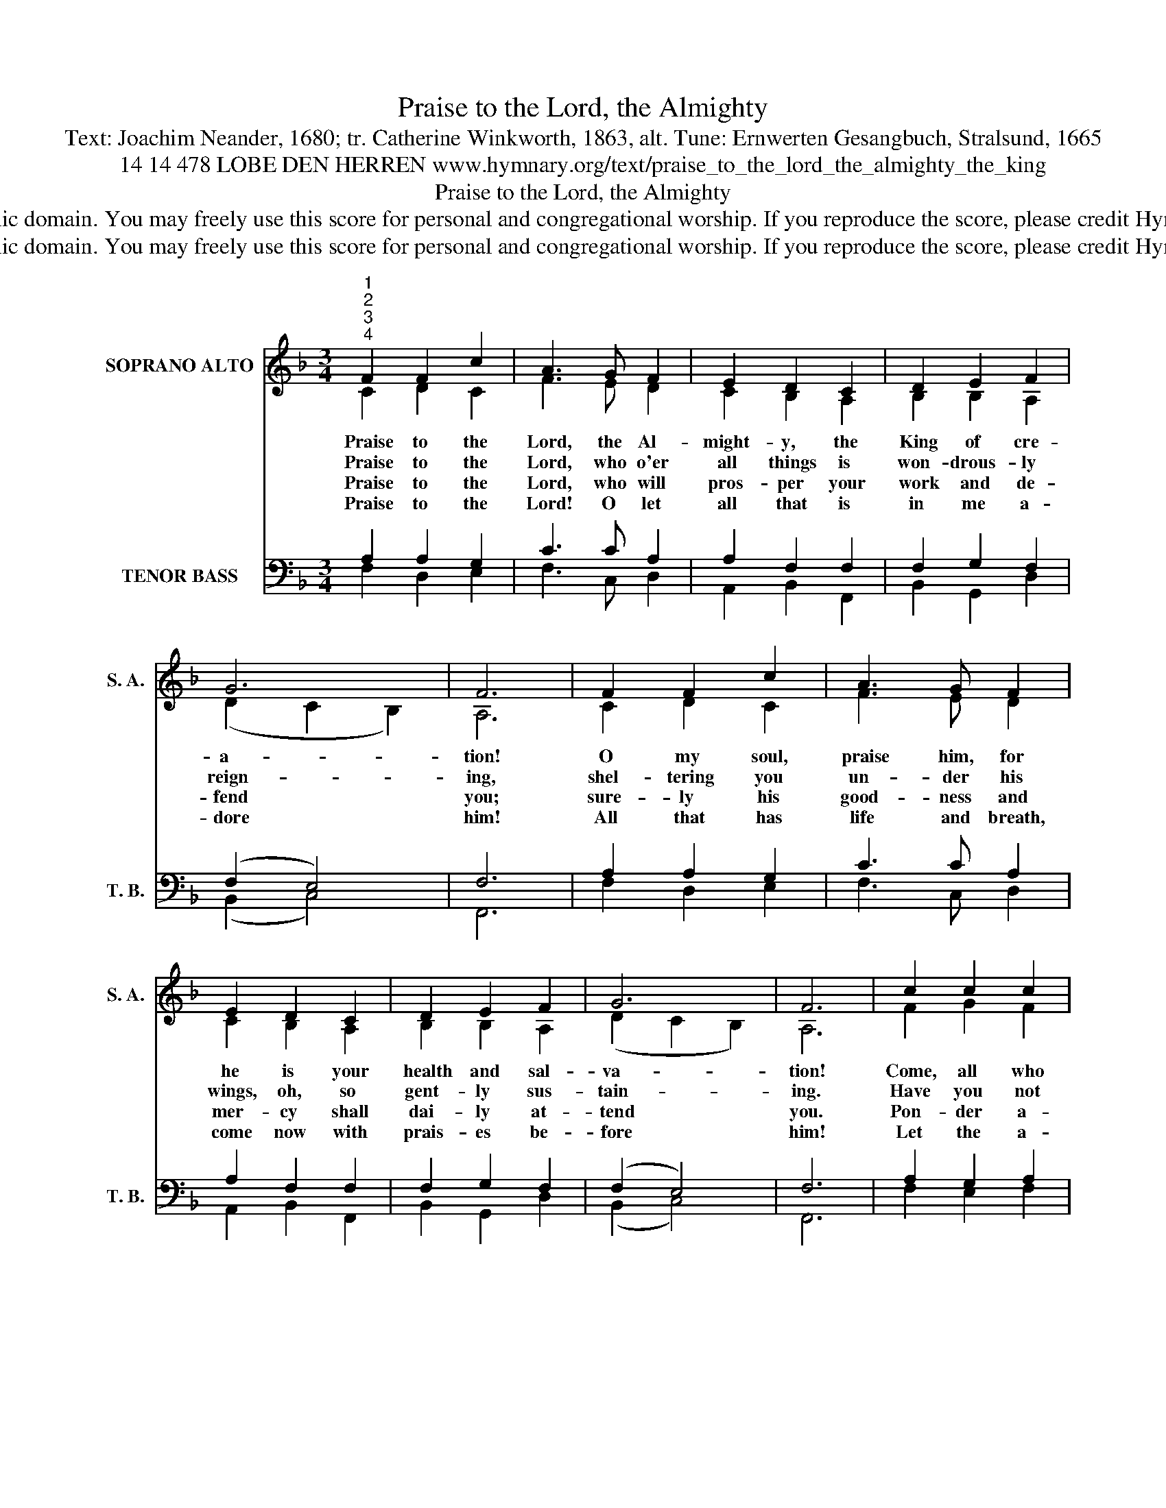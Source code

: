 X:1
T:Praise to the Lord, the Almighty
T:Text: Joachim Neander, 1680; tr. Catherine Winkworth, 1863, alt. Tune: Ernwerten Gesangbuch, Stralsund, 1665
T:14 14 478 LOBE DEN HERREN www.hymnary.org/text/praise_to_the_lord_the_almighty_the_king
T:Praise to the Lord, the Almighty
T:This hymn is in the public domain. You may freely use this score for personal and congregational worship. If you reproduce the score, please credit Hymnary.org as the source. 
T:This hymn is in the public domain. You may freely use this score for personal and congregational worship. If you reproduce the score, please credit Hymnary.org as the source. 
Z:This hymn is in the public domain. You may freely use this score for personal and congregational worship. If you reproduce the score, please credit Hymnary.org as the source.
%%score ( 1 2 ) ( 3 4 )
L:1/8
M:3/4
K:F
V:1 treble nm="SOPRANO ALTO" snm="S. A."
V:2 treble 
V:3 bass nm="TENOR BASS" snm="T. B."
V:4 bass 
V:1
"^1""^2""^3""^4" F2 F2 c2 | A3 G F2 | E2 D2 C2 | D2 E2 F2 | G6 | F6 | F2 F2 c2 | A3 G F2 | %8
w: Praise to the|Lord, the Al-|might- y, the|King of cre-|a-|tion!|O my soul,|praise him, for|
w: Praise to the|Lord, who o'er|all things is|won- drous- ly|reign-|ing,|shel- tering you|un- der his|
w: Praise to the|Lord, who will|pros- per your|work and de-|fend|you;|sure- ly his|good- ness and|
w: Praise to the|Lord! O let|all that is|in me a-|dore|him!|All that has|life and breath,|
 E2 D2 C2 | D2 E2 F2 | G6 | F6 | c2 c2 c2 | d6 | A2 B2 c2 |1 c2 B2 A2 | G6 | C2 D2 E2 | F2 G2 A2 | %19
w: he is your|health and sal-|va-|tion!|Come, all who|hear;|broth- ers and|sis- ters, draw|near,|join me in|glad a- do-|
w: wings, oh, so|gent- ly sus-|tain-|ing.|Have you not|seen|all that is|need- ful has|been|sent by his|gra- cious or-|
w: mer- cy shall|dai- ly at-|tend|you.|Pon- der a-|new|what the Al-|might- y can|do|as with his|love he be-|
w: come now with|prais- es be-|fore|him!|Let the a-|men|sound from his|peo- ple a-|gain.|Glad- ly for-|ev- er a-|
 G6 | F6 |] %21
w: ra-|tion!|
w: dain-|ing?|
w: friends|you.|
w: dore|him!|
V:2
 C2 D2 C2 | F3 E D2 | C2 B,2 A,2 | B,2 B,2 A,2 | (D2 C2 B,2) | A,6 | C2 D2 C2 | F3 E D2 | %8
 C2 B,2 A,2 | B,2 B,2 A,2 | (D2 C2 B,2) | A,6 | F2 G2 F2 | F6 | F2 F2 G2 |1 F2 DE F2 | E6 | %17
 C2 B,2 B,2 | A,2 D2 ^C2 | (D4 =C2) | A,6 |] %21
V:3
 A,2 A,2 G,2 | C3 C A,2 | A,2 F,2 F,2 | F,2 G,2 F,2 | (F,2 E,4) | F,6 | A,2 A,2 G,2 | C3 C A,2 | %8
 A,2 F,2 F,2 | F,2 G,2 F,2 | (F,2 E,4) | F,6 | A,2 G,2 A,2 | B,6 | C2 B,2 G,2 |1 A,2 B,2 C2 | C6 | %17
 F,2 F,2 G,2 | F,2 D,2 E,2 | (D,2 G,F, E,2) | F,6 |] %21
V:4
 F,2 D,2 E,2 | F,3 C, D,2 | A,,2 B,,2 F,,2 | B,,2 G,,2 D,2 | (B,,2 C,4) | F,,6 | F,2 D,2 E,2 | %7
 F,3 C, D,2 | A,,2 B,,2 F,,2 | B,,2 G,,2 D,2 | (B,,2 C,4) | F,,6 | F,2 E,2 F,2 | B,,6 | %14
 F,2 D,2 E,2 |1 F,2 G,2 A,2 | C,6 | A,,2 B,,2 G,,2 | D,2 B,,2 A,,2 | (B,,4 C,2) | F,,6 |] %21

